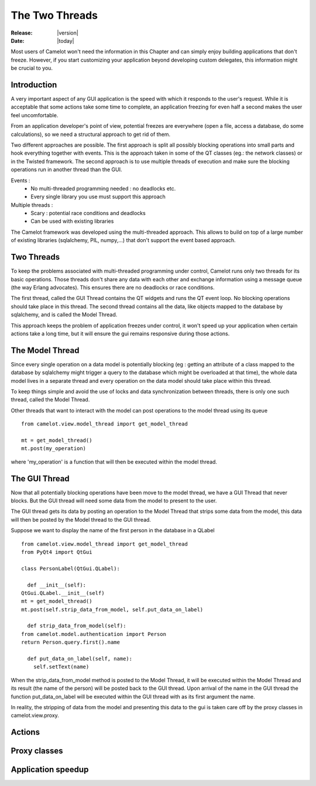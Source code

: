 .. _doc-threads:

##################
  The Two Threads
##################

:Release: |version|
:Date: |today|

Most users of Camelot won't need the information in this Chapter
and can simply enjoy building applications that don't freeze.  However,
if you start customizing your application beyond developing custom
delegates, this information might be crucial to you.

Introduction
------------

A very important aspect of any GUI application is the speed
with which it responds to the user's request.  While it is
acceptable that some actions take some time to complete, an
application freezing for even half a second makes the user
feel uncomfortable.

From an application developer's point of view, potential
freezes are everywhere (open a file, access a database, do
some calculations), so we need a structural approach to
get rid of them.

Two different approaches are possible.  The first approach
is split all possibly blocking operations into small parts and hook 
everything together with events.  This is the approach taken
in some of the QT classes (eg.: the network classes) or in
the Twisted framework.  The second approach is to use multiple
threads of execution and make sure the blocking operations
run in another thread than the GUI.

Events :
 * No multi-threaded programming needed : no deadlocks etc.
 * Every single library you use must support this approach
 
Multiple threads :
 * Scary : potential race conditions and deadlocks
 * Can be used with existing libraries
 
The Camelot framework was developed using the multi-threaded
approach.  This allows to build on top of a large number of
existing libraries (sqlalchemy, PIL, numpy,...) that don't support
the event based approach.

Two Threads
-----------

To keep the problems associated with multi-threaded programming
under control, Camelot runs only two threads for its basic 
operations.  Those threads don't share any data with each other
and exchange information using a message queue (the way 
Erlang advocates).  This ensures there are no deadlocks or 
race conditions.

The first thread, called the GUI Thread contains the QT widgets
and runs the QT event loop.  No blocking operations should take
place in this thread.  The second thread contains all the data,
like objects mapped to the database by sqlalchemy, and is called
the Model Thread.

This approach keeps the problem of application freezes under
control, it won't speed up your application when certain actions
take a long time, but it will ensure the gui remains responsive
during those actions.

The Model Thread
----------------

Since every single operation on a data model is potentially
blocking (eg : getting an attribute of a class mapped to the
database by sqlalchemy might trigger a query to the database
which might be overloaded at that time), the whole data model
lives in a separate thread and every operation on the data model
should take place within this thread.

To keep things simple and avoid the use of locks and data
synchronization between threads, there is only one such thread,
called the Model Thread.

Other threads that want to interact with the model can post
operations to the model thread using its queue ::

	from camelot.view.model_thread import get_model_thread
	
	mt = get_model_thread()
	mt.post(my_operation)
	
where 'my_operation' is a function that will then be executed
within the model thread.	

The GUI Thread
--------------

Now that all potentially blocking operations have been move to the
model thread, we have a GUI Thread that never blocks.  But the GUI
thread will need some data from the model to present to the user.

The GUI thread gets its data by posting an operation to the Model
Thread that strips some data from the model, this data will then be
posted by the Model thread to the GUI thread.

Suppose we want to display the name of the first person in the
database in a QLabel ::

	from camelot.view.model_thread import get_model_thread
	from PyQt4 import QtGui

	class PersonLabel(QtGui.QLabel):
     
	  def __init__(self):
        QtGui.QLabel.__init__(self)   
        mt = get_model_thread()
        mt.post(self.strip_data_from_model, self.put_data_on_label) 
   
	  def strip_data_from_model(self):
        from camelot.model.authentication import Person
        return Person.query.first().name
     
	  def put_data_on_label(self, name):
	    self.setText(name)

When the strip_data_from_model method is posted to the Model Thread, it
will be executed within the Model Thread and its result (the name of the
person) will be posted back to the GUI thread.  Upon arrival of the name
in the GUI thread the function put_data_on_label will be executed within
the GUI thread with as its first argument the name.

In reality, the stripping of data from the model and presenting this data
to the gui is taken care off by the proxy classes in camelot.view.proxy.

Actions
-------

Proxy classes
-------------

  .. image:: ../_static/collection_proxy.png
  
Application speedup
-------------------

